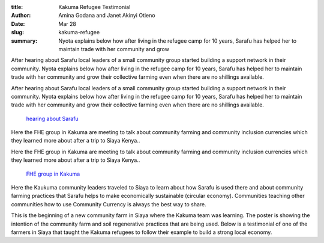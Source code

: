 :title: Kakuma Refugee Testimonial
:author: Amina Godana and Janet Akinyi Otieno
:date: Mar 28
:slug: kakuma-refugee
 
:summary: Nyota explains below how after living in the refugee camp for 10 years, Sarafu has helped her to maintain trade with her community and grow 
 



After hearing about Sarafu local leaders of a small community group started building a support network in their community. Nyota explains below how after living in the refugee camp for 10 years, Sarafu has helped her to maintain trade with her community and grow their collective farming even when there are no shillings available.



After hearing about Sarafu local leaders of a small community group started building a support network in their community. Nyota explains below how after living in the refugee camp for 10 years, Sarafu has helped her to maintain trade with her community and grow their collective farming even when there are no shillings available.

	`hearing about Sarafu <https://www.grassrootseconomics.org/post/refugee-economics-in-kakuma-kenya>`_	

.. image:: images/blog/kakuma-refugee30.webp



Here the FHE group in Kakuma are meeting to talk about community farming and community inclusion currencies which they learned more about after a trip to Siaya Kenya..



Here the FHE group in Kakuma are meeting to talk about community farming and community inclusion currencies which they learned more about after a trip to Siaya Kenya..

	`FHE group in Kakuma <https://www.grassrootseconomics.org/post/refugee-economics-in-kakuma-kenya>`_	

.. image:: images/blog/kakuma-refugee50.webp



Here the Kaukuma community leaders traveled to Siaya to learn about how Sarafu is used there and about community farming practices that Sarafu helps to make economically sustainable (circular economy). Communities teaching other communities how to use Community Currency is always the best way to share.



.. image:: images/blog/kakuma-refugee64.webp



This is the beginning of a new community farm in Siaya where the Kakuma team was learning. The poster is showing the intention of the community farm and soil regenerative practices that are being used. Below is a testimonial of one of the farmers in Siaya that taught the Kakuma refugees to follow their example to build a strong local economy. 


